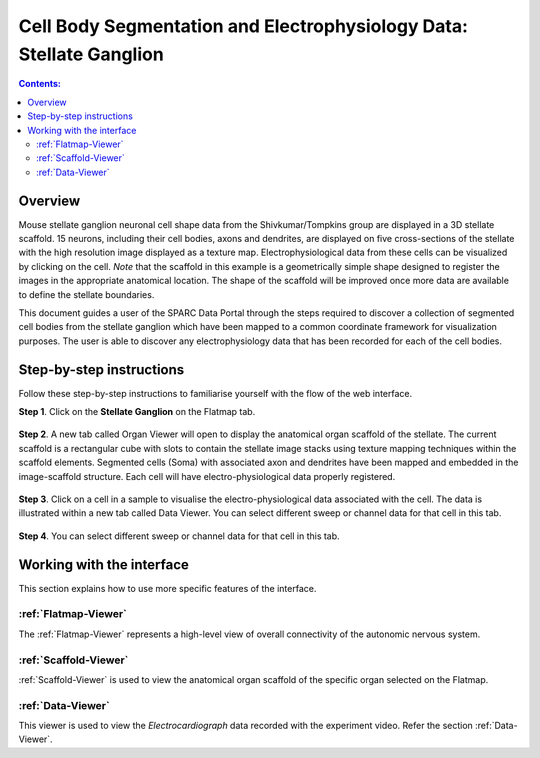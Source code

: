 Cell Body Segmentation and Electrophysiology Data: Stellate Ganglion
====================================================================

.. |open-control| image:: /_images/open_control.png
                      :width: 2 em			
		
.. contents:: Contents: 
   :local:
   :depth: 2
   :backlinks: top
   
Overview
********

Mouse stellate ganglion neuronal cell shape data from the Shivkumar/Tompkins group are displayed in a 3D stellate scaffold. 15 neurons, including their cell bodies, axons and dendrites, are displayed on five cross-sections of the stellate with the high resolution image displayed as a texture map. Electrophysiological data from these cells can be visualized by clicking on the cell. *Note* that the scaffold in this example is a geometrically simple shape designed to register the images in the appropriate anatomical location. The shape of the scaffold will be improved once more data are available to define the stellate boundaries.

This document guides a user of the SPARC Data Portal through the steps required to discover a collection of segmented cell bodies from the stellate ganglion which have been mapped to a common coordinate framework for visualization purposes. The user is able to discover any electrophysiology data that has been recorded for each of the cell bodies.

.. todo::
    add link to final portal URL that takes user straight to this dataset display.

Step-by-step instructions 
*************************

.. todo:: check these steps and update screen shot

Follow these step-by-step instructions to familiarise yourself with the flow of the web interface.

**Step 1**. Click on the **Stellate Ganglion** on the Flatmap tab.

.. figure:: _images/sg_snip11.png
   :figwidth: 55%
   :width: 90%
   :align: center
   
**Step 2**. A new tab called Organ Viewer will open to display the anatomical organ scaffold of the stellate. The current
scaffold is a rectangular cube with slots to contain the stellate image stacks using texture mapping techniques within
the scaffold elements. Segmented cells (Soma) with associated axon and dendrites have been mapped and embedded in
the image-scaffold structure. Each cell will have electro-physiological data properly registered.

.. figure:: _images/stellate_scaffold_image01.png
   :figwidth: 80%
   :width: 95%
   :align: center

**Step 3**. Click on a cell in a sample to visualise the electro-physiological data associated with the cell. The data
is illustrated within a new tab called Data Viewer. You can select different sweep or channel data for that cell in this
tab.

.. figure:: _images/stellate_scaffold_image_02.png
   :figwidth: 80%
   :width: 95%
   :align: center

**Step 4**. You can select different sweep or channel data for that cell in this tab.

.. figure:: _images/sg_snip5.png
   :figwidth: 80%
   :width: 95%
   :align: center

Working with the interface
**************************
This section explains how to use more specific features of the interface.

.. todo::
      Highlight features/capabilities that are particular to this use-case.

:ref:`Flatmap-Viewer`
^^^^^^^^^^^^^^^^^^^^^
The :ref:`Flatmap-Viewer` represents a high-level view of overall connectivity of the autonomic nervous system.
	
:ref:`Scaffold-Viewer`
^^^^^^^^^^^^^^^^^^^^^^
:ref:`Scaffold-Viewer` is used to view the anatomical organ scaffold of the specific organ selected on the Flatmap.
	
:ref:`Data-Viewer`
^^^^^^^^^^^^^^^^^^
This viewer is used to view the *Electrocardiograph* data recorded with the experiment video. Refer the section :ref:`Data-Viewer`.

